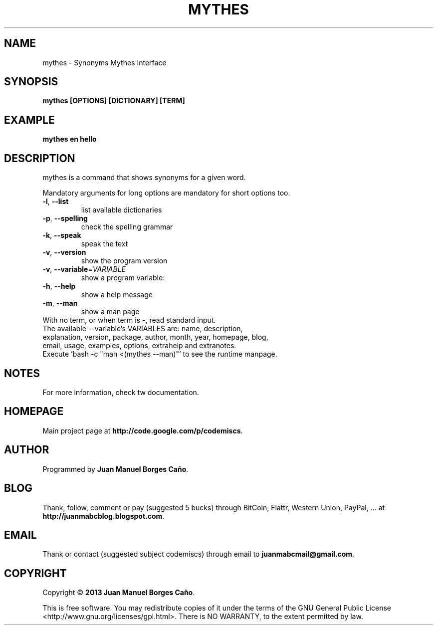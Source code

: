 .\" Originally generated by cmd.
.TH MYTHES "1" "December 2013" "mythes 2013.12.30" "User Commands"
.SH NAME
mythes \- Synonyms Mythes Interface
.SH SYNOPSIS
.B mythes [OPTIONS] [DICTIONARY] [TERM]
.SH EXAMPLE
.B mythes en hello
.SH DESCRIPTION
mythes is a command that shows synonyms for a given word.
.PP
Mandatory arguments for long options are mandatory for short options too.
.TP
\fB\-l\fR, \fB\-\-list\fR
list available dictionaries
.TP
\fB\-p\fR, \fB\-\-spelling\fR
check the spelling grammar
.TP
\fB\-k\fR, \fB\-\-speak\fR
speak the text
.TP
\fB\-v\fR, \fB\-\-version\fR
show the program version
.TP
\fB\-v\fR, \fB\-\-variable\fR=\fIVARIABLE\fR
show a program variable:
.TP
\fB\-h\fR, \fB\-\-help\fR
show a help message
.TP
\fB\-m\fR, \fB\-\-man\fR
show a man page
.TP
With no term, or when term is -, read standard input.
.TP
The available --variable's VARIABLES are: name, description, explanation, version, package, author, month, year, homepage, blog, email, usage, examples, options, extrahelp and extranotes.
.TP
Execute 'bash -c "man <(mythes --man)"' to see the runtime manpage.
.SH NOTES
For more information, check tw documentation.
.SH HOMEPAGE
Main project page at \fBhttp://code.google.com/p/codemiscs\fR.
.SH AUTHOR
Programmed by \fBJuan Manuel Borges Caño\fR.
.SH BLOG
Thank, follow, comment or pay (suggested 5 bucks) through BitCoin, Flattr, Western Union, PayPal, ... at \fBhttp://juanmabcblog.blogspot.com\fR.
.SH EMAIL
Thank or contact (suggested subject codemiscs) through email to \fBjuanmabcmail@gmail.com\fR.
.SH COPYRIGHT
Copyright \(co \fB2013 Juan Manuel Borges Caño\fR.
.PP
This is free software.  You may redistribute copies of it under the terms of
the GNU General Public License <http://www.gnu.org/licenses/gpl.html>.
There is NO WARRANTY, to the extent permitted by law.
